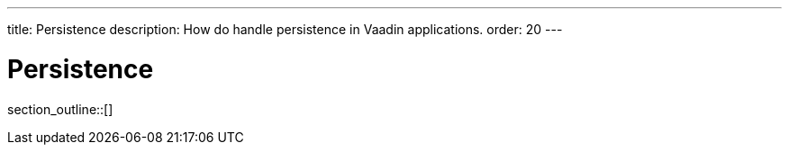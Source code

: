 ---
title: Persistence
description: How do handle persistence in Vaadin applications.
order: 20
---

= Persistence

// TODO Write an introduction here once I know what to write

section_outline::[]